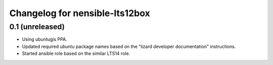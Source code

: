 Changelog for nensible-lts12box
===============================

0.1 (unreleased)
----------------

- Using ubuntugis PPA.

- Updated required ubuntu package names based on the "lizard developer
  documentation" instructions.

- Started ansible role based on the similar LTS14 role.
